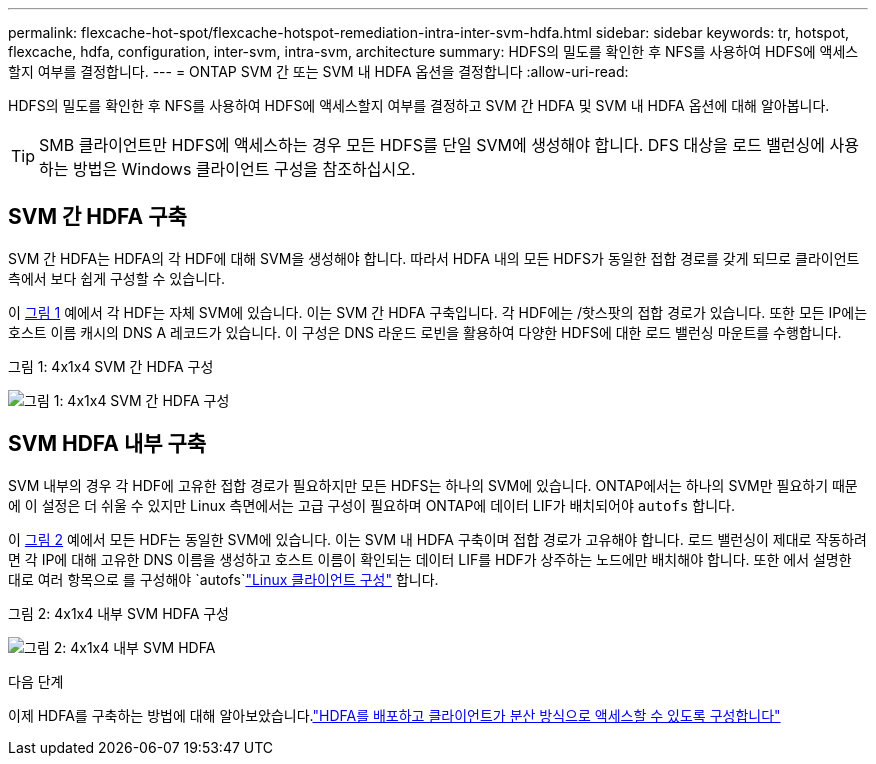 ---
permalink: flexcache-hot-spot/flexcache-hotspot-remediation-intra-inter-svm-hdfa.html 
sidebar: sidebar 
keywords: tr, hotspot, flexcache, hdfa, configuration, inter-svm, intra-svm, architecture 
summary: HDFS의 밀도를 확인한 후 NFS를 사용하여 HDFS에 액세스할지 여부를 결정합니다. 
---
= ONTAP SVM 간 또는 SVM 내 HDFA 옵션을 결정합니다
:allow-uri-read: 


[role="lead"]
HDFS의 밀도를 확인한 후 NFS를 사용하여 HDFS에 액세스할지 여부를 결정하고 SVM 간 HDFA 및 SVM 내 HDFA 옵션에 대해 알아봅니다.


TIP: SMB 클라이언트만 HDFS에 액세스하는 경우 모든 HDFS를 단일 SVM에 생성해야 합니다. DFS 대상을 로드 밸런싱에 사용하는 방법은 Windows 클라이언트 구성을 참조하십시오.



== SVM 간 HDFA 구축

SVM 간 HDFA는 HDFA의 각 HDF에 대해 SVM을 생성해야 합니다. 따라서 HDFA 내의 모든 HDFS가 동일한 접합 경로를 갖게 되므로 클라이언트 측에서 보다 쉽게 구성할 수 있습니다.

이 <<Figure-1,그림 1>> 예에서 각 HDF는 자체 SVM에 있습니다. 이는 SVM 간 HDFA 구축입니다. 각 HDF에는 /핫스팟의 접합 경로가 있습니다. 또한 모든 IP에는 호스트 이름 캐시의 DNS A 레코드가 있습니다. 이 구성은 DNS 라운드 로빈을 활용하여 다양한 HDFS에 대한 로드 밸런싱 마운트를 수행합니다.

.그림 1: 4x1x4 SVM 간 HDFA 구성
image:flexcache-hotspot-hdfa-one-hdf-per-svm.png["그림 1: 4x1x4 SVM 간 HDFA 구성"]



== SVM HDFA 내부 구축

SVM 내부의 경우 각 HDF에 고유한 접합 경로가 필요하지만 모든 HDFS는 하나의 SVM에 있습니다. ONTAP에서는 하나의 SVM만 필요하기 때문에 이 설정은 더 쉬울 수 있지만 Linux 측면에서는 고급 구성이 필요하며 ONTAP에 데이터 LIF가 배치되어야 `autofs` 합니다.

이 <<Figure-2,그림 2>> 예에서 모든 HDF는 동일한 SVM에 있습니다. 이는 SVM 내 HDFA 구축이며 접합 경로가 고유해야 합니다. 로드 밸런싱이 제대로 작동하려면 각 IP에 대해 고유한 DNS 이름을 생성하고 호스트 이름이 확인되는 데이터 LIF를 HDF가 상주하는 노드에만 배치해야 합니다. 또한 에서 설명한 대로 여러 항목으로 를 구성해야 `autofs`link:flexcache-hotspot-remediation-client-config.html["Linux 클라이언트 구성"] 합니다.

.그림 2: 4x1x4 내부 SVM HDFA 구성
image:flexcache-hotspot-hdfa-4x1x4-intra-svm-hdfa.png["그림 2: 4x1x4 내부 SVM HDFA"]

.다음 단계
이제 HDFA를 구축하는 방법에 대해 알아보았습니다.link:flexcache-hotspot-remediation-ontap-config.html["HDFA를 배포하고 클라이언트가 분산 방식으로 액세스할 수 있도록 구성합니다"]
